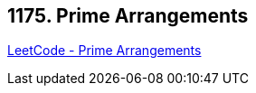 == 1175. Prime Arrangements

https://leetcode.com/problems/prime-arrangements/[LeetCode - Prime Arrangements]

